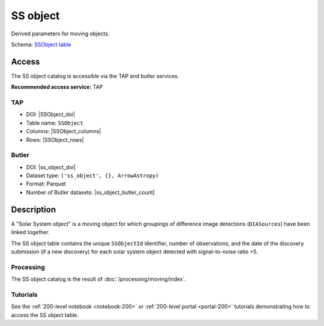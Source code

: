 .. _catalogs-ss-object:

#########
SS object
#########

Derived parameters for moving objects.

Schema: `SSObject table <https://sdm-schemas.lsst.io/dp1.html#SSObject>`_

Access
======

The SS object catalog is accessible via the TAP and butler services.

**Recommended access service:** TAP

TAP
---

* DOI: |SSObject_doi|
* Table name: ``SSObject``
* Columns: |SSObject_columns|
* Rows: |SSObject_rows|

Butler
------

* DOI: |ss_object_doi|
* Dataset type: ``('ss_object', {}, ArrowAstropy)``
* Format: Parquet
* Number of Butler datasets: |ss_object_butler_count|

Description
===========

A "Solar System object" is a moving object for which groupings of difference image detections (``DIASources``) have been linked together.

The SS object table contains the unique ``SSObjectId`` identifier, number of observations, and the date of the discovery submission (if a new discovery) for each solar system object detected with signal-to-noise ratio >5.

Processing
----------

The SS object catalog is the result of :doc:`/processing/moving/index`.

Tutorials
---------

See the :ref:`200-level notebook <notebook-200>` or :ref:`200-level portal <portal-200>`
tutorials demonstrating how to access the SS object table.
